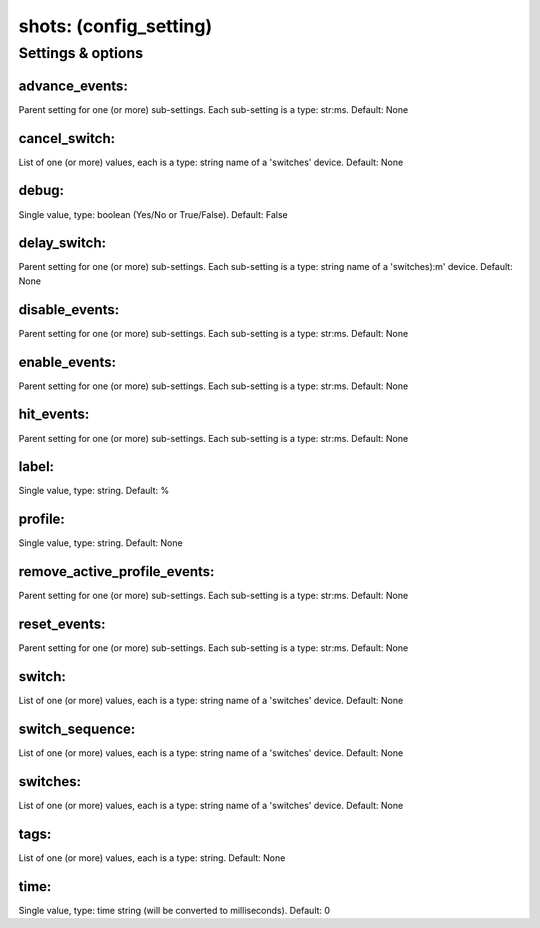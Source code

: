 shots: (config_setting)
=======================
.. todo::
   Add description.


Settings & options
------------------

advance_events:
~~~~~~~~~~~~~~~
Parent setting for one (or more) sub-settings. Each sub-setting is a type: str:ms. Default: None

.. todo::
   Add description.


cancel_switch:
~~~~~~~~~~~~~~
List of one (or more) values, each is a type: string name of a 'switches' device. Default: None

.. todo::
   Add description.


debug:
~~~~~~
Single value, type: boolean (Yes/No or True/False). Default: False

.. todo::
   Add description.


delay_switch:
~~~~~~~~~~~~~
Parent setting for one (or more) sub-settings. Each sub-setting is a type: string name of a 'switches):m' device. Default: None

.. todo::
   Add description.


disable_events:
~~~~~~~~~~~~~~~
Parent setting for one (or more) sub-settings. Each sub-setting is a type: str:ms. Default: None

.. todo::
   Add description.


enable_events:
~~~~~~~~~~~~~~
Parent setting for one (or more) sub-settings. Each sub-setting is a type: str:ms. Default: None

.. todo::
   Add description.


hit_events:
~~~~~~~~~~~
Parent setting for one (or more) sub-settings. Each sub-setting is a type: str:ms. Default: None

.. todo::
   Add description.


label:
~~~~~~
Single value, type: string. Default: %

.. todo::
   Add description.


profile:
~~~~~~~~
Single value, type: string. Default: None

.. todo::
   Add description.


remove_active_profile_events:
~~~~~~~~~~~~~~~~~~~~~~~~~~~~~
Parent setting for one (or more) sub-settings. Each sub-setting is a type: str:ms. Default: None

.. todo::
   Add description.


reset_events:
~~~~~~~~~~~~~
Parent setting for one (or more) sub-settings. Each sub-setting is a type: str:ms. Default: None

.. todo::
   Add description.


switch:
~~~~~~~
List of one (or more) values, each is a type: string name of a 'switches' device. Default: None

.. todo::
   Add description.


switch_sequence:
~~~~~~~~~~~~~~~~
List of one (or more) values, each is a type: string name of a 'switches' device. Default: None

.. todo::
   Add description.


switches:
~~~~~~~~~
List of one (or more) values, each is a type: string name of a 'switches' device. Default: None

.. todo::
   Add description.


tags:
~~~~~
List of one (or more) values, each is a type: string. Default: None

.. todo::
   Add description.


time:
~~~~~
Single value, type: time string (will be converted to milliseconds). Default: 0

.. todo::
   Add description.

